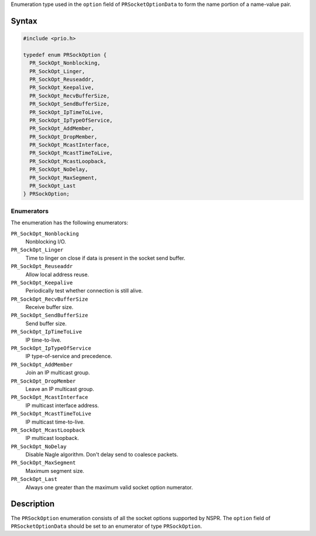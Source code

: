 Enumeration type used in the ``option`` field of ``PRSocketOptionData``
to form the name portion of a name-value pair.

.. _Syntax:

Syntax
------

.. code:: eval

   #include <prio.h>

   typedef enum PRSockOption {
     PR_SockOpt_Nonblocking,
     PR_SockOpt_Linger,
     PR_SockOpt_Reuseaddr,
     PR_SockOpt_Keepalive,
     PR_SockOpt_RecvBufferSize,
     PR_SockOpt_SendBufferSize,
     PR_SockOpt_IpTimeToLive,
     PR_SockOpt_IpTypeOfService,
     PR_SockOpt_AddMember,
     PR_SockOpt_DropMember,
     PR_SockOpt_McastInterface,
     PR_SockOpt_McastTimeToLive,
     PR_SockOpt_McastLoopback,
     PR_SockOpt_NoDelay,
     PR_SockOpt_MaxSegment,
     PR_SockOpt_Last
   } PRSockOption;

.. _Enumerators:

Enumerators
~~~~~~~~~~~

The enumeration has the following enumerators:

``PR_SockOpt_Nonblocking``
   Nonblocking I/O.
``PR_SockOpt_Linger``
   Time to linger on close if data is present in the socket send buffer.
``PR_SockOpt_Reuseaddr``
   Allow local address reuse.
``PR_SockOpt_Keepalive``
   Periodically test whether connection is still alive.
``PR_SockOpt_RecvBufferSize``
   Receive buffer size.
``PR_SockOpt_SendBufferSize``
   Send buffer size.
``PR_SockOpt_IpTimeToLive``
   IP time-to-live.
``PR_SockOpt_IpTypeOfService``
   IP type-of-service and precedence.
``PR_SockOpt_AddMember``
   Join an IP multicast group.
``PR_SockOpt_DropMember``
   Leave an IP multicast group.
``PR_SockOpt_McastInterface``
   IP multicast interface address.
``PR_SockOpt_McastTimeToLive``
   IP multicast time-to-live.
``PR_SockOpt_McastLoopback``
   IP multicast loopback.
``PR_SockOpt_NoDelay``
   Disable Nagle algorithm. Don't delay send to coalesce packets.
``PR_SockOpt_MaxSegment``
   Maximum segment size.
``PR_SockOpt_Last``
   Always one greater than the maximum valid socket option numerator.

.. _Description:

Description
-----------

The ``PRSockOption`` enumeration consists of all the socket options
supported by NSPR. The ``option`` field of ``PRSocketOptionData`` should
be set to an enumerator of type ``PRSockOption``.
